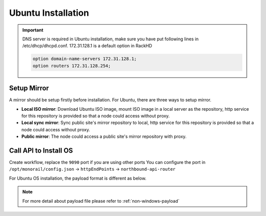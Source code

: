 Ubuntu Installation
=======================

.. important::
    DNS server is required in Ubuntu installation, make sure you have put following lines in /etc/dhcp/dhcpd.conf. 172.31.128.1 is a default option in RackHD

    .. code::

        option domain-name-servers 172.31.128.1;
        option routers 172.31.128.254;


Setup Mirror
------------

A mirror should be setup firstly before installation. For Ubuntu, there are three ways to setup mirror.

* **Local ISO mirror**: Download Ubuntu ISO image, mount ISO image in a local server as the repository, http service for this repository is provided so that a node could access without proxy.
* **Local sync mirror**: Sync public site's mirror repository to local, http service for this repository is provided so that a node could access without proxy.
* **Public mirror**: The node could access a public site's mirror repository with proxy.

.. tabs::

    .. tab:: Local ISO Mirror

        .. code-block:: shell

            mkdir ~/iso && cd !/iso

            # Download iso file
            wget http://releases.ubuntu.com/14.04/ubuntu-14.04.5-server-amd64.iso

            # Create mirror folder
            mkdir -p /var/mirrors/ubuntu

            # Replace {on-http-dir} with your own
            mkdir -p {on-http-dir}/static/http/mirrors

            # Mount iso
            sudo mount ubuntu-14.04.5-server-amd64.iso /var/mirrors/ubuntu

            # Replace {on-http-dir} with your own
            sudo ln -s /var/mirrors/ubuntu {on-http-dir}/static/http/mirrors/

    .. tab:: Local Sync Mirror

        For Ubuntu local mirror, The mirrors are easily made by syncing public Ubuntu mirror site, on any recent distribution of Ubuntu:

        .. code::

          # make the mirror directory (can sometimes hit a permissions issue)
          sudo mkdir -p /var/mirrors/ubuntu/14.04/mirror
          # create a file in /etc/apt/mirror.list (config below)
          sudo vi /etc/apt/mirror.list
          # run the mirror
          sudo apt-mirror


          ############# config ##################
          #
          set base_path    /var/mirrors/ubuntu/14.04
          #
          # set mirror_path  $base_path/mirror
          # set skel_path    $base_path/skel
          # set var_path     $base_path/var
          # set cleanscript $var_path/clean.sh
          # set defaultarch  <running host architecture>
          # set postmirror_script $var_path/postmirror.sh
          # set run_postmirror 0
          set nthreads     20
          set _tilde 0
          #
          ############# end config ##############

          deb-amd64 http://mirror.pnl.gov/ubuntu trusty main
          deb-amd64 http://mirror.pnl.gov/ubuntu trusty-updates main
          deb-amd64 http://mirror.pnl.gov/ubuntu trusty-security main
          clean http://mirror.pnl.gov/ubuntu

          #end of file
          ###################


    .. tab:: Public Mirror

        Add following block into httpProxies in ``/opt/monorail/config.json``, and restart on-http service.

        .. code-block:: json

            {
              "localPath": "/ubuntu",
              "server": "http://us.archive.ubuntu.com/",
              "remotePath": "/ubuntu/"
            }


Call API to Install OS
----------------------

Create workflow, replace the ``9090`` port if you are using other ports You can configure the port in ``/opt/monorail/config.json`` -> ``httpEndPoints`` -> ``northbound-api-router``

For Ubuntu OS installation, the payload format is different as below.

.. tabs::

    .. tab:: Local ISO Mirror

        Get payload example for local ISO mirror.

        .. code-block:: shell

            wget https://raw.githubusercontent.com/RackHD/RackHD/master/example/samples/install_ubuntu_payload_iso_minimal.json

        Remember to replace ``{{ file.server }}`` with your own, see ``fileServerAddress`` and ``fileServerPort`` in ``/opt/monorail/config.json``

        .. code-block:: shell

            curl -X POST -H 'Content-Type: application/json' -d @install_ubuntu_payload_iso_minimal.json 127.0.0.1:9090/api/current/nodes/{node-id}/workflows?name=Graph.InstallUbuntu | jq '.'


    .. tab:: Public and Local Sync Mirror

        For public and local sync mirror, they use the same payload format. Get payload example.

        .. code-block:: shell

            wget https://raw.githubusercontent.com/RackHD/RackHD/master/example/samples/install_ubuntu_payload_minimal.json

        Remember to replace ``repo`` with your own ``{fileServerAddress}:{fileServerPort}/ubuntu``


        .. code-block:: shell

            curl -X POST -H 'Content-Type: application/json' -d @install_ubuntu_payload_minimal.json 127.0.0.1:9090/api/current/nodes/{node-id}/workflows?name=Graph.InstallUbuntu | jq '.'


.. note::

    For more detail about payload file please refer to :ref:`non-windows-payload`

